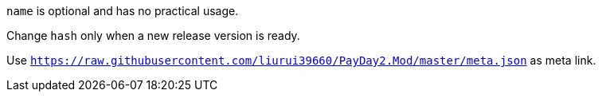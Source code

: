 `name` is optional and has no practical usage.

Change `hash` only when a new release version is ready.

Use `https://raw.githubusercontent.com/liurui39660/PayDay2.Mod/master/meta.json` as meta link.
